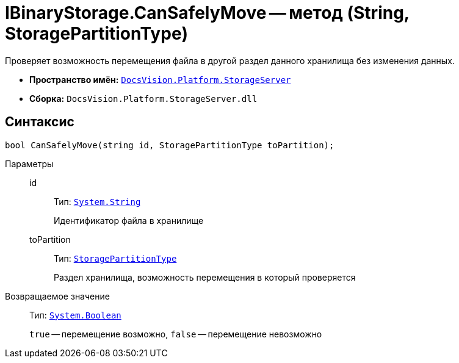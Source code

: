 = IBinaryStorage.CanSafelyMove -- метод (String, StoragePartitionType)

Проверяет возможность перемещения файла в другой раздел данного хранилища без изменения данных.

* *Пространство имён:* `xref:StorageServer_NS.adoc[DocsVision.Platform.StorageServer]`
* *Сборка:* `DocsVision.Platform.StorageServer.dll`

== Синтаксис

[source,csharp]
----
bool CanSafelyMove(string id, StoragePartitionType toPartition);
----

Параметры::
id:::
Тип: `http://msdn.microsoft.com/ru-ru/library/system.string.aspx[System.String]`
+
Идентификатор файла в хранилище

toPartition:::
Тип: `xref:StoragePartitionType_EN.adoc[StoragePartitionType]`
+
Раздел хранилища, возможность перемещения в который проверяется

Возвращаемое значение::
Тип: `http://msdn.microsoft.com/ru-ru/library/system.boolean.aspx[System.Boolean]`
+
`true` -- перемещение возможно, `false` -- перемещение невозможно
